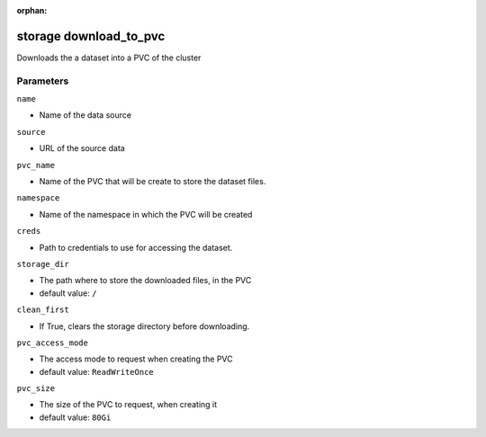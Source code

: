 :orphan:

..
    _Auto-generated file, do not edit manually ...
    _Toolbox generate command: repo generate_toolbox_rst_documentation
    _ Source component: Storage.download_to_pvc


storage download_to_pvc
=======================

Downloads the a dataset into a PVC of the cluster




Parameters
----------


``name``  

* Name of the data source


``source``  

* URL of the source data


``pvc_name``  

* Name of the PVC that will be create to store the dataset files.


``namespace``  

* Name of the namespace in which the PVC will be created


``creds``  

* Path to credentials to use for accessing the dataset.


``storage_dir``  

* The path where to store the downloaded files, in the PVC

* default value: ``/``


``clean_first``  

* If True, clears the storage directory before downloading.


``pvc_access_mode``  

* The access mode to request when creating the PVC

* default value: ``ReadWriteOnce``


``pvc_size``  

* The size of the PVC to request, when creating it

* default value: ``80Gi``

